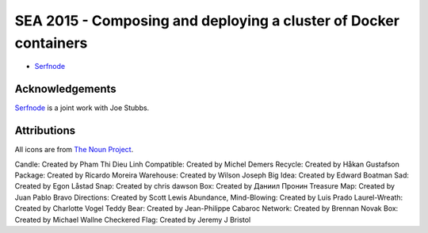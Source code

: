 ===================================================================
 SEA 2015 - Composing and deploying a cluster of Docker containers
===================================================================

- `Serfnode`_


Acknowledgements
================

Serfnode_ is a joint work with Joe Stubbs.


Attributions
============

All icons are from `The Noun Project`_.

Candle: Created by Pham Thi Dieu Linh
Compatible: Created by Michel Demers
Recycle: Created by Håkan Gustafson
Package: Created by Ricardo Moreira
Warehouse: Created by Wilson Joseph
Big Idea: Created by Edward Boatman
Sad: Created by Egon Låstad
Snap: Created by chris dawson
Box: Created by Даниил Пронин
Treasure Map: Created by Juan Pablo Bravo
Directions: Created by Scott Lewis
Abundance, Mind-Blowing: Created by Luis Prado
Laurel-Wreath: Created by Charlotte Vogel
Teddy Bear: Created by Jean-Philippe Cabaroc
Network: Created by Brennan Novak
Box: Created by Michael Wallne
Checkered Flag: Created by Jeremy J Bristol



.. _The Noun Project: https://thenounproject.com/
.. _Serfnode: https://github.com/waltermoreira/serfnode
